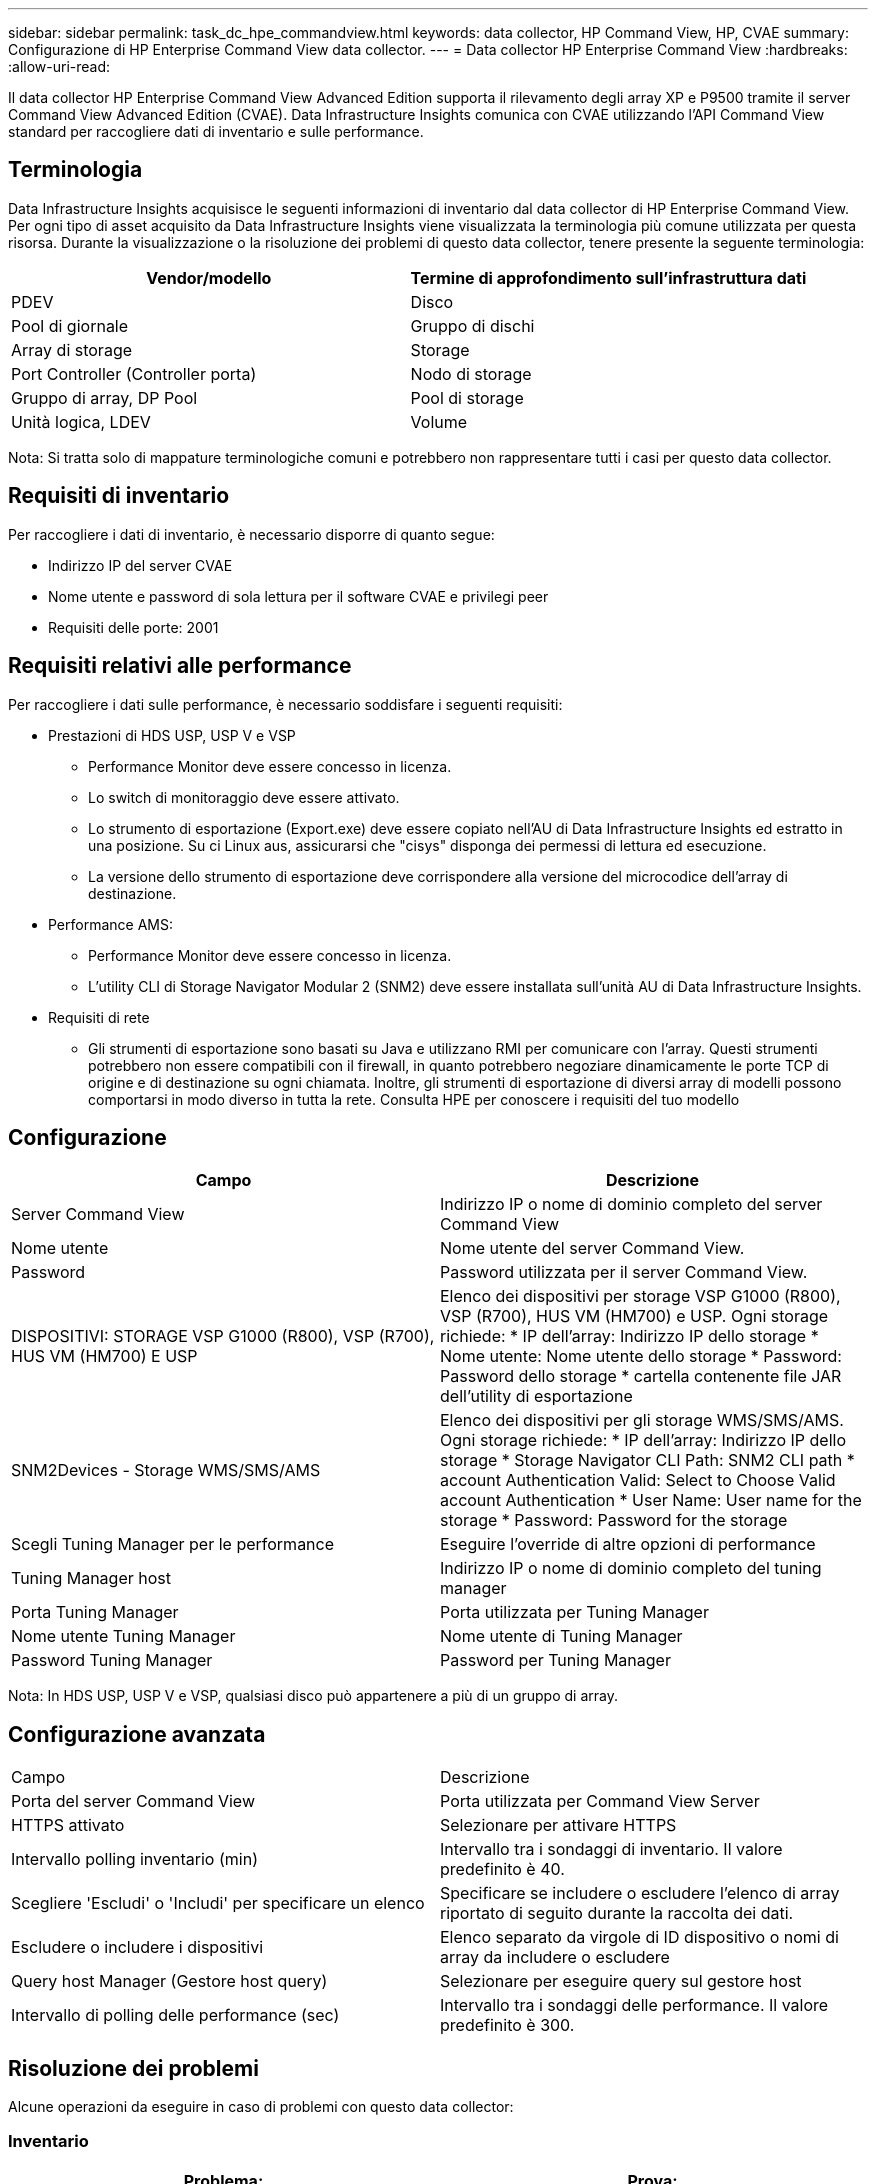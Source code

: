 ---
sidebar: sidebar 
permalink: task_dc_hpe_commandview.html 
keywords: data collector, HP Command View, HP, CVAE 
summary: Configurazione di HP Enterprise Command View data collector. 
---
= Data collector HP Enterprise Command View
:hardbreaks:
:allow-uri-read: 


[role="lead"]
Il data collector HP Enterprise Command View Advanced Edition supporta il rilevamento degli array XP e P9500 tramite il server Command View Advanced Edition (CVAE). Data Infrastructure Insights comunica con CVAE utilizzando l'API Command View standard per raccogliere dati di inventario e sulle performance.



== Terminologia

Data Infrastructure Insights acquisisce le seguenti informazioni di inventario dal data collector di HP Enterprise Command View. Per ogni tipo di asset acquisito da Data Infrastructure Insights viene visualizzata la terminologia più comune utilizzata per questa risorsa. Durante la visualizzazione o la risoluzione dei problemi di questo data collector, tenere presente la seguente terminologia:

[cols="2*"]
|===
| Vendor/modello | Termine di approfondimento sull'infrastruttura dati 


| PDEV | Disco 


| Pool di giornale | Gruppo di dischi 


| Array di storage | Storage 


| Port Controller (Controller porta) | Nodo di storage 


| Gruppo di array, DP Pool | Pool di storage 


| Unità logica, LDEV | Volume 
|===
Nota: Si tratta solo di mappature terminologiche comuni e potrebbero non rappresentare tutti i casi per questo data collector.



== Requisiti di inventario

Per raccogliere i dati di inventario, è necessario disporre di quanto segue:

* Indirizzo IP del server CVAE
* Nome utente e password di sola lettura per il software CVAE e privilegi peer
* Requisiti delle porte: 2001




== Requisiti relativi alle performance

Per raccogliere i dati sulle performance, è necessario soddisfare i seguenti requisiti:

* Prestazioni di HDS USP, USP V e VSP
+
** Performance Monitor deve essere concesso in licenza.
** Lo switch di monitoraggio deve essere attivato.
** Lo strumento di esportazione (Export.exe) deve essere copiato nell'AU di Data Infrastructure Insights ed estratto in una posizione. Su ci Linux aus, assicurarsi che "cisys" disponga dei permessi di lettura ed esecuzione.
** La versione dello strumento di esportazione deve corrispondere alla versione del microcodice dell'array di destinazione.


* Performance AMS:
+
** Performance Monitor deve essere concesso in licenza.
** L'utility CLI di Storage Navigator Modular 2 (SNM2) deve essere installata sull'unità AU di Data Infrastructure Insights.


* Requisiti di rete
+
** Gli strumenti di esportazione sono basati su Java e utilizzano RMI per comunicare con l'array. Questi strumenti potrebbero non essere compatibili con il firewall, in quanto potrebbero negoziare dinamicamente le porte TCP di origine e di destinazione su ogni chiamata. Inoltre, gli strumenti di esportazione di diversi array di modelli possono comportarsi in modo diverso in tutta la rete. Consulta HPE per conoscere i requisiti del tuo modello






== Configurazione

[cols="2*"]
|===
| Campo | Descrizione 


| Server Command View | Indirizzo IP o nome di dominio completo del server Command View 


| Nome utente | Nome utente del server Command View. 


| Password | Password utilizzata per il server Command View. 


| DISPOSITIVI: STORAGE VSP G1000 (R800), VSP (R700), HUS VM (HM700) E USP | Elenco dei dispositivi per storage VSP G1000 (R800), VSP (R700), HUS VM (HM700) e USP. Ogni storage richiede: * IP dell'array: Indirizzo IP dello storage * Nome utente: Nome utente dello storage * Password: Password dello storage * cartella contenente file JAR dell'utility di esportazione 


| SNM2Devices - Storage WMS/SMS/AMS | Elenco dei dispositivi per gli storage WMS/SMS/AMS. Ogni storage richiede: * IP dell'array: Indirizzo IP dello storage * Storage Navigator CLI Path: SNM2 CLI path * account Authentication Valid: Select to Choose Valid account Authentication * User Name: User name for the storage * Password: Password for the storage 


| Scegli Tuning Manager per le performance | Eseguire l'override di altre opzioni di performance 


| Tuning Manager host | Indirizzo IP o nome di dominio completo del tuning manager 


| Porta Tuning Manager | Porta utilizzata per Tuning Manager 


| Nome utente Tuning Manager | Nome utente di Tuning Manager 


| Password Tuning Manager | Password per Tuning Manager 
|===
Nota: In HDS USP, USP V e VSP, qualsiasi disco può appartenere a più di un gruppo di array.



== Configurazione avanzata

|===


| Campo | Descrizione 


| Porta del server Command View | Porta utilizzata per Command View Server 


| HTTPS attivato | Selezionare per attivare HTTPS 


| Intervallo polling inventario (min) | Intervallo tra i sondaggi di inventario. Il valore predefinito è 40. 


| Scegliere 'Escludi' o 'Includi' per specificare un elenco | Specificare se includere o escludere l'elenco di array riportato di seguito durante la raccolta dei dati. 


| Escludere o includere i dispositivi | Elenco separato da virgole di ID dispositivo o nomi di array da includere o escludere 


| Query host Manager (Gestore host query) | Selezionare per eseguire query sul gestore host 


| Intervallo di polling delle performance (sec) | Intervallo tra i sondaggi delle performance. Il valore predefinito è 300. 
|===


== Risoluzione dei problemi

Alcune operazioni da eseguire in caso di problemi con questo data collector:



=== Inventario

[cols="2*"]
|===
| Problema: | Prova: 


| Errore: L'utente non dispone di autorizzazioni sufficienti | Utilizzare un account utente diverso con più privilegi o aumentare il privilegio dell'account utente configurato nel data collector 


| Errore: L'elenco di storage è vuoto. I dispositivi non sono configurati o l'utente non dispone di autorizzazioni sufficienti | * Utilizzare DeviceManager per verificare se i dispositivi sono configurati. * Utilizzare un account utente diverso con più privilegi o aumentare il privilegio dell'account utente 


| Errore: L'array di storage HDS non è stato aggiornato per alcuni giorni | Esaminare il motivo per cui questo array non viene aggiornato in HP CommandView AE. 
|===


=== Performance

[cols="2*"]
|===
| Problema: | Prova: 


| Errore: * Errore durante l'esecuzione dell'utility di esportazione * errore durante l'esecuzione di un comando esterno | * Confermare che l'utilità di esportazione sia installata sull'unità di acquisizione di Data Infrastructure Insights * confermare che la posizione dell'utilità di esportazione sia corretta nella configurazione del data collector * confermare che l'IP dell'array USP/R600 sia corretto nella configurazione del data collector * confermare che il nome utente e la password siano corretti nella configurazione del data collector * confermare che la versione dell'utilità di esportazione è compatibile con la versione del micro-codice dell'array di archiviazione * dall'unità di acquisizione di Data Infrastructure Insights, aprire un file CMD - eseguire la seguente procedura di installazione del file runWin.bat configurato per effettuare la directory di archiviazione: Eseguire la seguente procedura di archiviazione 


| Errore: Accesso allo strumento di esportazione non riuscito per l'IP di destinazione | * Confermare che nome utente/password sono corretti * creare un ID utente principalmente per questo data collector HDS * verificare che nessun altro data collector sia configurato per acquisire questo array 


| Errore: Gli strumenti di esportazione hanno registrato "Impossibile ottenere l'intervallo di tempo per il monitoraggio". | * Verificare che il monitoraggio delle performance sia attivato sull'array. * Provare a richiamare gli strumenti di esportazione al di fuori di Data Infrastructure Insights per confermare che il problema non rientra in Data Infrastructure Insights. 


| Errore: * Errore di configurazione: Storage Array non supportato da Export Utility * errore di configurazione: Storage Array non supportato da Storage Navigator Modular CLI | * Configurare solo gli array di storage supportati. * Utilizzare l'opzione "Filter Device List" (Filtra elenco dispositivi) per escludere gli array di storage non supportati. 


| Errore: * Errore durante l'esecuzione del comando esterno * errore di configurazione: Storage Array non segnalato dall'inventario * errore di configurazione: La cartella di esportazione non contiene file jar | * Controllare la posizione dell'utility di esportazione. * Controllare se l'array di storage in questione è configurato nel server Command View * impostare l'intervallo di polling delle prestazioni su più di 60 secondi. 


| Errore: * Errore CLI di Storage Navigator * errore durante l'esecuzione del comando auPerform * errore durante l'esecuzione del comando esterno | * Verificare che Storage Navigator Modular CLI sia installato sull'unità di acquisizione di Data Infrastructure Insights * verificare che la posizione dell'interfaccia CLI modulare di Storage Navigator sia corretta nella configurazione del data collector * verificare che l'indirizzo IP dell'array WMS/SMS/SMS sia corretto nella configurazione del data collector * confermare che la versione dell'interfaccia CLI modulare di Storage Navigator è compatibile con la versione microcodice dell'array di storage configurata nel data collector * dall'unità di acquisizione di Data Infrastructure Insights, aprire un prompt di CMD ed eseguire il seguente comando "eseguire la directory auitref:" 


| Errore: Errore di configurazione: Storage Array non segnalato dall'inventario | Controllare se lo Storage Array in questione è configurato nel server Command View 


| Errore: * Nessun array registrato con la CLI modulare 2 di Storage Navigator * l'array non è registrato con la CLI modulare 2 di Storage Navigator * errore di configurazione: Storage Array non registrato con la CLI modulare di StorageNavigator | * Aprire il prompt dei comandi e cambiare la directory nel percorso configurato * eseguire il comando “set=STONAVM_HOME=.” * Eseguire il comando “auunitref” * confermare che l'output del comando contiene i dettagli dell'array con IP * se l'output non contiene i dettagli dell'array, registrare l'array con Storage Navigator CLI: - Aprire il prompt dei comandi e modificare la directory nel percorso configurato - eseguire il comando “set=STONAVM_HOME=.” - Eseguire il comando "auunitaddauto -ip ${ip}". Sostituire{ip} con un IP reale 
|===
Ulteriori informazioni sono disponibili nella link:concept_requesting_support.html["Supporto"]pagina o nella link:reference_data_collector_support_matrix.html["Matrice di supporto Data Collector"].
